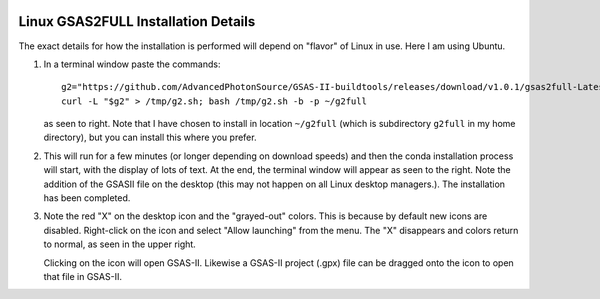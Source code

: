 .. raw:: html

	 <style> .clear {clear: both;}</style>

.. image:: ./images/gsas2.png
   :scale: 25 %
   :alt: GSAS-II logo
   :align: right

Linux GSAS2FULL Installation Details
========================================================
The exact details for how the installation is performed will depend on "flavor" of Linux in use. Here I am using Ubuntu.

.. image:: ./linux_inst_images/1.png
   :scale: 30 %
   :alt: commands in terminal window 
   :align: right

1) In a terminal window paste the commands::

     g2="https://github.com/AdvancedPhotonSource/GSAS-II-buildtools/releases/download/v1.0.1/gsas2full-Latest-Linux-x86_64.sh"
     curl -L "$g2" > /tmp/g2.sh; bash /tmp/g2.sh -b -p ~/g2full

   as seen to right. Note that I have chosen to install in location ``~/g2full`` (which is subdirectory ``g2full`` in my home directory), but you can install this where you prefer.
   
.. raw:: html

	 <div class="clear"></div>
	   
.. image:: ./linux_inst_images/2.png
   :scale: 25 %
   :alt: completion commands in terminal window 
   :align: right

2) This will run for a few minutes (or longer depending on download speeds) and then the conda installation process will start, with the display of lots of text. At the end, the terminal window will appear as seen to the right. Note the addition of the GSASII file on the desktop (this may not happen on all Linux desktop managers.). The installation has been completed. 

.. raw:: html

	 <div class="clear"></div>
	   
.. image:: ./linux_inst_images/3.png
   :scale: 45 %
   :alt: activate terminal icon
   :align: right
	   
3) Note the red "X" on the desktop icon and the "grayed-out" colors. This is because by default new icons are disabled. Right-click on the icon and select "Allow launching" from the menu. The "X" disappears and colors return to normal, as seen in the upper right.

   Clicking on the icon will open GSAS-II. Likewise a GSAS-II project (.gpx) file can be dragged onto the icon to open that file in GSAS-II.

